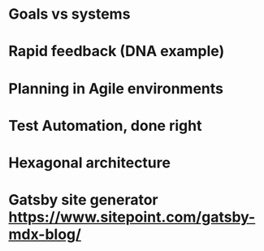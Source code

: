 * Goals vs systems
* Rapid feedback (DNA example)
* Planning in Agile environments
* Test Automation, done right
* Hexagonal architecture

* Gatsby site generator https://www.sitepoint.com/gatsby-mdx-blog/



  
